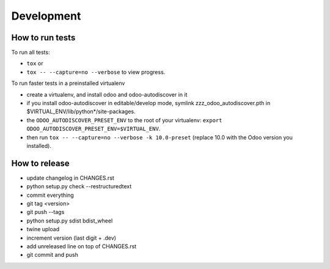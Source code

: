 Development
~~~~~~~~~~~

How to run tests
----------------

To run all tests:

* ``tox`` or
* ``tox -- --capture=no --verbose`` to view progress.

To run faster tests in a preinstalled virtualenv

* create a virtualenv, and install odoo and odoo-autodiscover in it
* if you install odoo-autodiscover in editable/develop mode, symlink
  zzz_odoo_autodiscover.pth in $VIRTUAL_ENV/lib/python*/site-packages.
* the ``ODOO_AUTODISCOVER_PRESET_ENV`` to the root of your virtualenv:
  ``export ODOO_AUTODISCOVER_PRESET_ENV=$VIRTUAL_ENV``.
* then run ``tox -- --capture=no --verbose -k 10.0-preset`` (replace 10.0
  with the Odoo version you installed).

How to release
--------------

* update changelog in CHANGES.rst
* python setup.py check --restructuredtext
* commit everything
* git tag <version>
* git push --tags
* python setup.py sdist bdist_wheel
* twine upload
* increment version (last digit + .dev)
* add unreleased line on top of CHANGES.rst
* git commit and push
